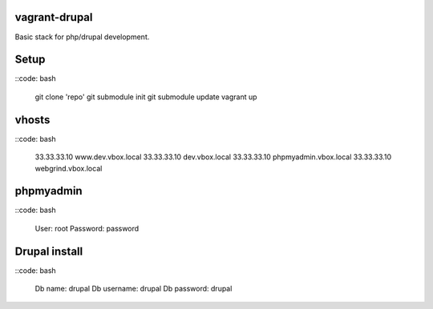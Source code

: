 vagrant-drupal
==============

Basic stack for php/drupal development.

Setup
=====

::code: bash

  git clone 'repo'
  git submodule init
  git submodule update
  vagrant up

vhosts
======

::code: bash

  33.33.33.10   www.dev.vbox.local
  33.33.33.10   dev.vbox.local
  33.33.33.10   phpmyadmin.vbox.local
  33.33.33.10   webgrind.vbox.local

phpmyadmin
==========

::code: bash

  User: root
  Password: password

Drupal install
==============

::code: bash

  Db name: drupal
  Db username: drupal
  Db password: drupal